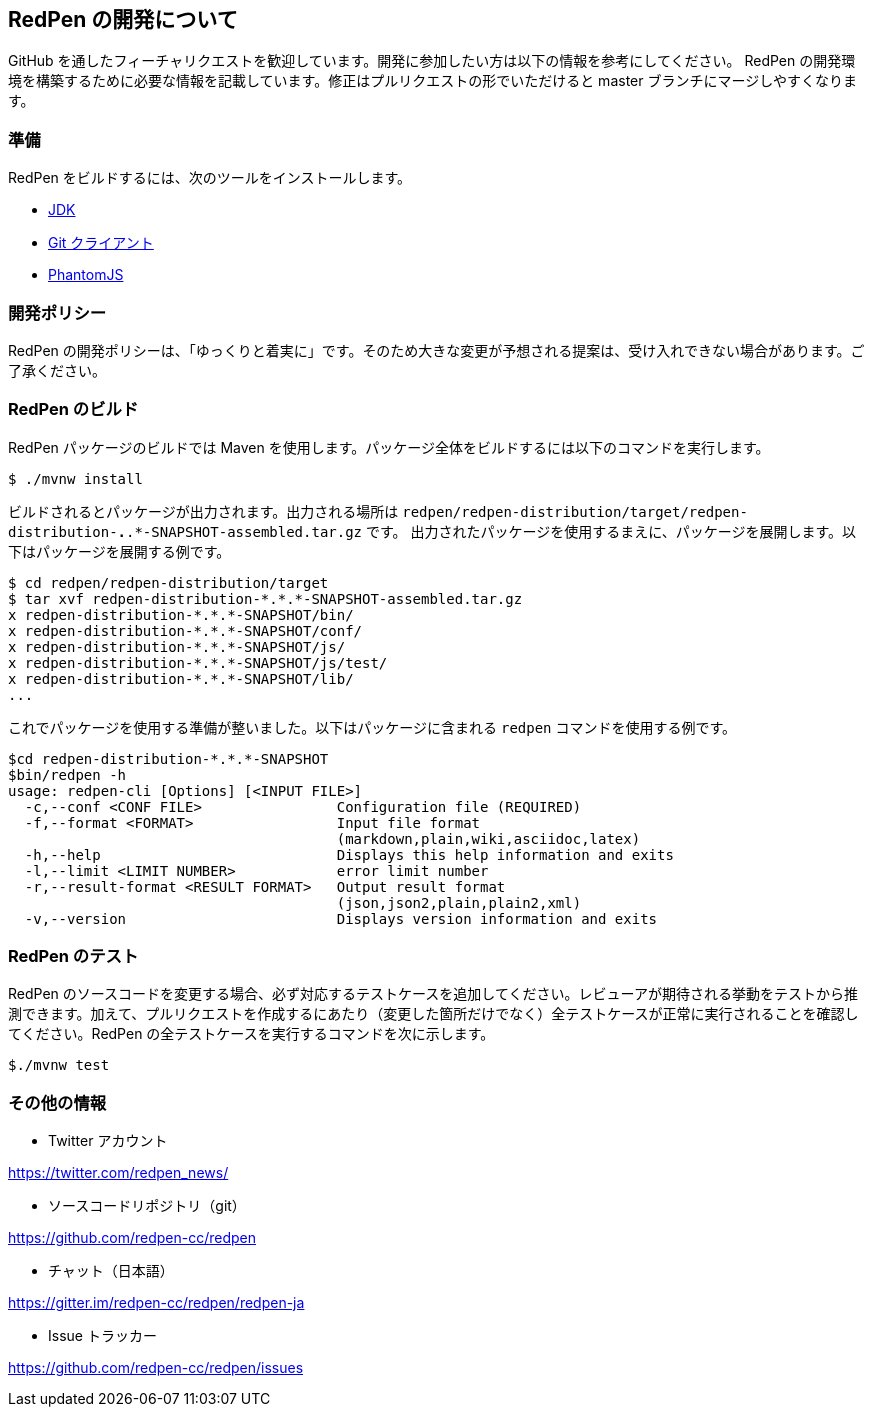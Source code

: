 == RedPen の開発について

GitHub を通したフィーチャリクエストを歓迎しています。開発に参加したい方は以下の情報を参考にしてください。
RedPen の開発環境を構築するために必要な情報を記載しています。修正はプルリクエストの形でいただけると master ブランチにマージしやすくなります。

=== 準備

RedPen をビルドするには、次のツールをインストールします。

* http://www.oracle.com/technetwork/java/javase/downloads/index.html[JDK]
* https://git-scm.com/book/en/v2/Getting-Started-Installing-Git[Git クライアント]
* http://phantomjs.org/download.html[PhantomJS]

=== 開発ポリシー

RedPen の開発ポリシーは、「ゆっくりと着実に」です。そのため大きな変更が予想される提案は、受け入れできない場合があります。ご了承ください。

=== RedPen のビルド

RedPen パッケージのビルドでは Maven を使用します。パッケージ全体をビルドするには以下のコマンドを実行します。

....
$ ./mvnw install
....

ビルドされるとパッケージが出力されます。出力される場所は `redpen/redpen-distribution/target/redpen-distribution-*.*.*-SNAPSHOT-assembled.tar.gz` です。
出力されたパッケージを使用するまえに、パッケージを展開します。以下はパッケージを展開する例です。

....
$ cd redpen/redpen-distribution/target
$ tar xvf redpen-distribution-*.*.*-SNAPSHOT-assembled.tar.gz
x redpen-distribution-*.*.*-SNAPSHOT/bin/
x redpen-distribution-*.*.*-SNAPSHOT/conf/
x redpen-distribution-*.*.*-SNAPSHOT/js/
x redpen-distribution-*.*.*-SNAPSHOT/js/test/
x redpen-distribution-*.*.*-SNAPSHOT/lib/
...
....

これでパッケージを使用する準備が整いました。以下はパッケージに含まれる `redpen` コマンドを使用する例です。

....
$cd redpen-distribution-*.*.*-SNAPSHOT
$bin/redpen -h
usage: redpen-cli [Options] [<INPUT FILE>]
  -c,--conf <CONF FILE>                Configuration file (REQUIRED)
  -f,--format <FORMAT>                 Input file format
                                       (markdown,plain,wiki,asciidoc,latex)
  -h,--help                            Displays this help information and exits
  -l,--limit <LIMIT NUMBER>            error limit number
  -r,--result-format <RESULT FORMAT>   Output result format
                                       (json,json2,plain,plain2,xml)
  -v,--version                         Displays version information and exits
....

=== RedPen のテスト

RedPen のソースコードを変更する場合、必ず対応するテストケースを追加してください。レビューアが期待される挙動をテストから推測できます。加えて、プルリクエストを作成するにあたり（変更した箇所だけでなく）全テストケースが正常に実行されることを確認してください。RedPen の全テストケースを実行するコマンドを次に示します。

....
$./mvnw test
....

=== その他の情報

* Twitter アカウント

https://twitter.com/redpen_news/

* ソースコードリポジトリ（git）

https://github.com/redpen-cc/redpen

* チャット（日本語）

https://gitter.im/redpen-cc/redpen/redpen-ja

* Issue トラッカー

https://github.com/redpen-cc/redpen/issues
